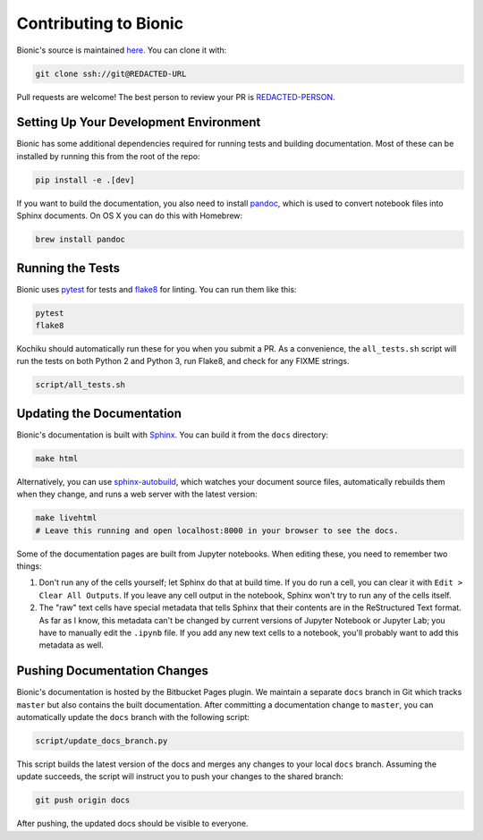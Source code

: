======================
Contributing to Bionic
======================

Bionic's source is maintained `here
<REDACTED-URL>`_.  You can clone it
with:

.. code-block:: bash

    git clone ssh://git@REDACTED-URL

Pull requests are welcome!  The best person to review your PR is `REDACTED-PERSON
<REDACTED-URL>`_.

Setting Up Your Development Environment
---------------------------------------

Bionic has some additional dependencies required for running tests and building
documentation.  Most of these can be installed by running this from the root
of the repo:

.. code-block:: bash

    pip install -e .[dev]

If you want to build the documentation, you also need to install `pandoc
<https://pandoc.org/>`_, which is used to convert notebook files into Sphinx
documents.  On OS X you can do this with Homebrew:

.. code-block:: bash

    brew install pandoc

Running the Tests
-----------------

Bionic uses `pytest <https://docs.pytest.org/en/latest/>`_ for tests and
`flake8 <http://flake8.pycqa.org/en/latest/>`_ for linting.  You can run them
like this:

.. code-block:: bash

    pytest
    flake8

Kochiku should automatically run these for you when you submit a PR.  As a
convenience, the ``all_tests.sh`` script will run the tests on both Python 2
and Python 3, run Flake8, and check for any FIX\ ME strings.

.. code-block:: bash

    script/all_tests.sh

Updating the Documentation
--------------------------

Bionic's documentation is built with `Sphinx
<http://www.sphinx-doc.org/en/master/>`_.  You can build it from the ``docs``
directory:

.. code-block:: bash

    make html

Alternatively, you can use `sphinx-autobuild
<https://pypi.org/project/sphinx-autobuild/>`_, which watches your document
source files, automatically rebuilds them when they change, and runs a web
server with the latest version:

.. code-block:: bash

    make livehtml
    # Leave this running and open localhost:8000 in your browser to see the docs.

Some of the documentation pages are built from Jupyter notebooks.  When editing
these, you need to remember two things:

1. Don't run any of the cells yourself; let Sphinx do that at build time.  If
   you do run a cell, you can clear it with ``Edit > Clear All Outputs``.  If
   you leave any cell output in the notebook, Sphinx won't try to run any of
   the cells itself.
2. The "raw" text cells have special metadata that tells Sphinx that their
   contents are in the ReStructured Text format.  As far as I know, this
   metadata can't be changed by current versions of Jupyter Notebook or Jupyter
   Lab; you have to manually edit the ``.ipynb`` file.  If you add any new text
   cells to a notebook, you'll probably want to add this metadata as well.

Pushing Documentation Changes
-----------------------------

Bionic's documentation is hosted by the Bitbucket Pages plugin.  We maintain a
separate ``docs`` branch in Git which tracks ``master`` but also contains the
built documentation.  After committing a documentation change to ``master``,
you can automatically update the ``docs`` branch with the following script:

.. code-block:: bash

    script/update_docs_branch.py

This script builds the latest version of the docs and merges any changes to
your local ``docs`` branch.  Assuming the update succeeds, the script will
instruct you to push your changes to the shared branch:

.. code-block:: bash

    git push origin docs

After pushing, the updated docs should be visible to everyone.
